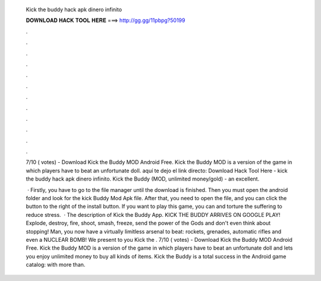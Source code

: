   Kick the buddy hack apk dinero infinito
  
  
  
  𝐃𝐎𝐖𝐍𝐋𝐎𝐀𝐃 𝐇𝐀𝐂𝐊 𝐓𝐎𝐎𝐋 𝐇𝐄𝐑𝐄 ===> http://gg.gg/11pbpg?50199
  
  
  
  .
  
  
  
  .
  
  
  
  .
  
  
  
  .
  
  
  
  .
  
  
  
  .
  
  
  
  .
  
  
  
  .
  
  
  
  .
  
  
  
  .
  
  
  
  .
  
  
  
  .
  
  7/10 ( votes) - Download Kick the Buddy MOD Android Free. Kick the Buddy MOD is a version of the game in which players have to beat an unfortunate doll. aquí te dejo el link directo:  Download Hack Tool Here -  kick the buddy hack apk dinero infinito. Kick the Buddy (MOD, unlimited money/gold) - an excellent.
  
   · Firstly, you have to go to the file manager until the download is finished. Then you must open the android folder and look for the kick Buddy Mod Apk file. After that, you need to open the file, and you can click the button to the right of the install button. If you want to play this game, you can and torture the suffering to reduce stress.  · The description of Kick the Buddy App. KICK THE BUDDY ARRIVES ON GOOGLE PLAY! Explode, destroy, fire, shoot, smash, freeze, send the power of the Gods and don't even think about stopping! Man, you now have a virtually limitless arsenal to beat: rockets, grenades, automatic rifles and even a NUCLEAR BOMB! We present to you Kick the . 7/10 ( votes) - Download Kick the Buddy MOD Android Free. Kick the Buddy MOD is a version of the game in which players have to beat an unfortunate doll and lets you enjoy unlimited money to buy all kinds of items. Kick the Buddy is a total success in the Android game catalog: with more than.
